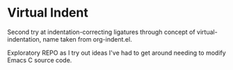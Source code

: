 * Virtual Indent

Second try at indentation-correcting ligatures through concept of
virtual-indentation, name taken from org-indent.el.

Exploratory REPO as I try out ideas I've had to get around needing to modify
Emacs C source code.
